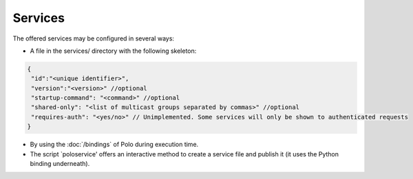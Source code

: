 Services
--------

The offered services may be configured in several ways:

- A file in the services/ directory with the following skeleton:
 
.. code-block:: javascript

   {
    "id":"<unique identifier>",
    "version":"<version>" //optional
    "startup-command": "<command>" //optional
    "shared-only": "<list of multicast groups separated by commas>" //optional
    "requires-auth": "<yes/no>" // Unimplemented. Some services will only be shown to authenticated requests
   }

- By using the :doc:`/bindings` of Polo during execution time.

- The script `poloservice' offers an interactive method to create a service file and publish it (it uses the Python binding underneath).
